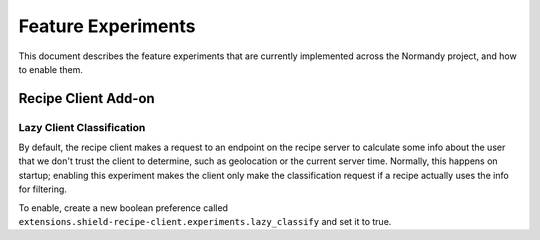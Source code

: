 Feature Experiments
===================
This document describes the feature experiments that are currently implemented
across the Normandy project, and how to enable them.

Recipe Client Add-on
--------------------

Lazy Client Classification
~~~~~~~~~~~~~~~~~~~~~~~~~~
By default, the recipe client makes a request to an endpoint on the recipe
server to calculate some info about the user that we don't trust the client to
determine, such as geolocation or the current server time. Normally, this
happens on startup; enabling this experiment makes the client only make the
classification request if a recipe actually uses the info for filtering.

To enable, create a new boolean preference called
``extensions.shield-recipe-client.experiments.lazy_classify`` and set it to
true.
